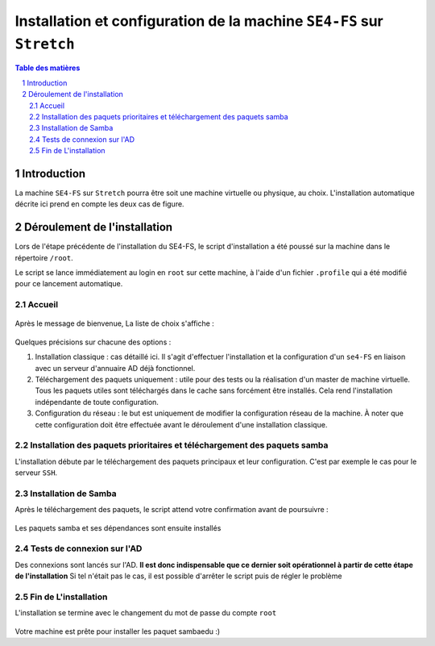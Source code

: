 ======================================================================
Installation et configuration de la machine ``SE4-FS`` sur ``Stretch``
======================================================================

.. sectnum::
.. contents:: Table des matières


Introduction
============

La machine ``SE4-FS`` sur ``Stretch`` pourra être soit une machine virtuelle ou physique, au choix. L'installation automatique décrite ici prend en compte les deux cas de figure.


Déroulement de l'installation
=============================

Lors de l'étape précédente de l'installation du SE4-FS, le script d'installation a été poussé sur la machine dans le répertoire ``/root``.

Le script se lance immédiatement au login en ``root`` sur cette machine, à l'aide d'un fichier ``.profile`` qui a été modifié pour ce lancement automatique.


Accueil
-------

.. figure:: images/se4fs_title.png


Après le message de bienvenue, La liste de choix s'affiche :

.. figure:: images/se4fs_type_action.png


Quelques précisions sur chacune des options :

#. Installation classique : cas détaillé ici. Il s'agit d'effectuer l'installation et la configuration d'un ``se4-FS`` en liaison avec un serveur d'annuaire AD déjà fonctionnel.

#. Téléchargement des paquets uniquement : utile pour des tests ou la réalisation d'un master de machine virtuelle. Tous les paquets utiles sont téléchargés dans le cache sans forcément être installés. Cela rend l'installation indépendante de toute configuration.

#. Configuration du réseau : le but est uniquement de modifier la configuration réseau de la machine. À noter que cette configuration doit être effectuée avant le déroulement d'une installation classique.

Installation des paquets prioritaires et téléchargement des paquets samba
-------------------------------------------------------------------------

L'installation débute par le téléchargement des paquets principaux et leur configuration. C'est par exemple le cas pour le serveur ``SSH``.

Installation de Samba
---------------------

Après le téléchargement des paquets, le script attend votre confirmation avant de poursuivre :

.. figure:: images/se4fs_samba45_install.png

Les paquets samba et ses dépendances sont ensuite installés

Tests de connexion sur l'AD
--------------------------- 

Des connexions sont lancés sur l'AD. **Il est donc indispensable que ce dernier soit opérationnel à partir de cette étape de l'installation** Si tel n'était pas le cas, il est possible d'arrêter le script puis de régler le problème

.. figure:: images/se4fs_cnx_ad.png



Fin de L'installation
---------------------

L'installation se termine avec le changement du mot de passe du compte ``root``


.. figure:: images/se4fs_chg_passroot.png


Votre machine est prête pour installer les paquet sambaedu :)


